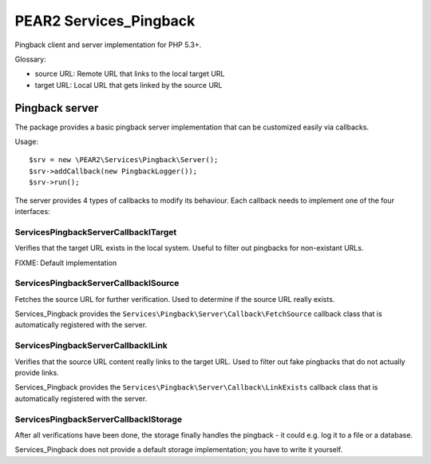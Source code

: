 ***********************
PEAR2 Services_Pingback
***********************

Pingback client and server implementation for PHP 5.3+.


Glossary:

- source URL: Remote URL that links to the local target URL
- target URL: Local URL that gets linked by the source URL


===============
Pingback server
===============
The package provides a basic pingback server implementation that can be
customized easily via callbacks.

Usage::

    $srv = new \PEAR2\Services\Pingback\Server();
    $srv->addCallback(new PingbackLogger());
    $srv->run();

The server provides 4 types of callbacks to modify its behaviour.
Each callback needs to implement one of the four interfaces:


Services\Pingback\Server\Callback\ITarget
=========================================
Verifies that the target URL exists in the local system.
Useful to filter out pingbacks for non-existant URLs.

FIXME: Default implementation


Services\Pingback\Server\Callback\ISource
=========================================
Fetches the source URL for further verification.
Used to determine if the source URL really exists.

Services_Pingback provides the ``Services\Pingback\Server\Callback\FetchSource``
callback class that is automatically registered with the server.


Services\Pingback\Server\Callback\ILink
=======================================
Verifies that the source URL content really links to the target URL.
Used to filter out fake pingbacks that do not actually provide links.

Services_Pingback provides the ``Services\Pingback\Server\Callback\LinkExists``
callback class that is automatically registered with the server.


Services\Pingback\Server\Callback\IStorage
==========================================
After all verifications have been done, the storage finally handles
the pingback - it could e.g. log it to a file or a database.

Services_Pingback does not provide a default storage implementation; you have
to write it yourself.
